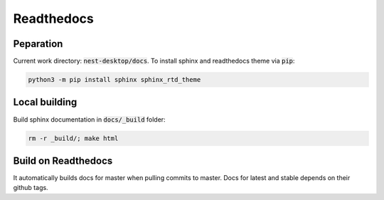 Readthedocs
===========


Peparation
----------

Current work directory: :code:`nest-desktop/docs`.
To install sphinx and readthedocs theme via  :code:`pip`:

.. code-block:: bash

   python3 -m pip install sphinx sphinx_rtd_theme

Local building
--------------

Build sphinx documentation in :code:`docs/_build` folder:

.. code-block:: bash

   rm -r _build/; make html


Build on Readthedocs
--------------------

It automatically builds docs for master when pulling commits to master.
Docs for latest and stable depends on their github tags.

